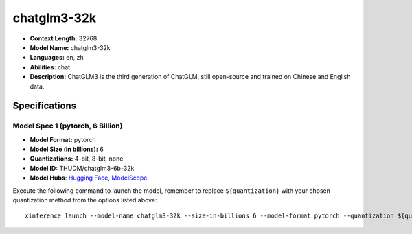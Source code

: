 .. _models_llm_chatglm3-32k:

========================================
chatglm3-32k
========================================

- **Context Length:** 32768
- **Model Name:** chatglm3-32k
- **Languages:** en, zh
- **Abilities:** chat
- **Description:** ChatGLM3 is the third generation of ChatGLM, still open-source and trained on Chinese and English data.

Specifications
^^^^^^^^^^^^^^


Model Spec 1 (pytorch, 6 Billion)
++++++++++++++++++++++++++++++++++++++++

- **Model Format:** pytorch
- **Model Size (in billions):** 6
- **Quantizations:** 4-bit, 8-bit, none
- **Model ID:** THUDM/chatglm3-6b-32k
- **Model Hubs**:  `Hugging Face <https://huggingface.co/THUDM/chatglm3-6b-32k>`_, `ModelScope <https://modelscope.cn/models/ZhipuAI/chatglm3-6b-32k>`_

Execute the following command to launch the model, remember to replace ``${quantization}`` with your
chosen quantization method from the options listed above::

   xinference launch --model-name chatglm3-32k --size-in-billions 6 --model-format pytorch --quantization ${quantization}


